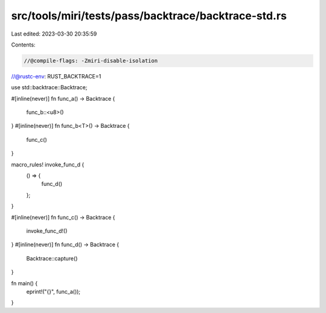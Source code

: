 src/tools/miri/tests/pass/backtrace/backtrace-std.rs
====================================================

Last edited: 2023-03-30 20:35:59

Contents:

.. code-block:: rs

    //@compile-flags: -Zmiri-disable-isolation
//@rustc-env: RUST_BACKTRACE=1

use std::backtrace::Backtrace;

#[inline(never)]
fn func_a() -> Backtrace {
    func_b::<u8>()
}
#[inline(never)]
fn func_b<T>() -> Backtrace {
    func_c()
}

macro_rules! invoke_func_d {
    () => {
        func_d()
    };
}

#[inline(never)]
fn func_c() -> Backtrace {
    invoke_func_d!()
}
#[inline(never)]
fn func_d() -> Backtrace {
    Backtrace::capture()
}

fn main() {
    eprint!("{}", func_a());
}


